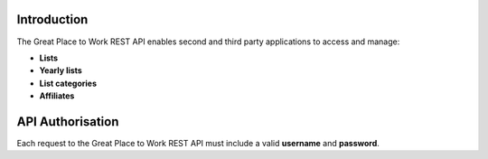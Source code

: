 Introduction
============

The Great Place to Work REST API enables second and third party applications to access and manage:

* **Lists**
* **Yearly lists**
* **List categories**
* **Affiliates**

API Authorisation
=================

Each request to the Great Place to Work REST API must include a valid **username** and **password**.
